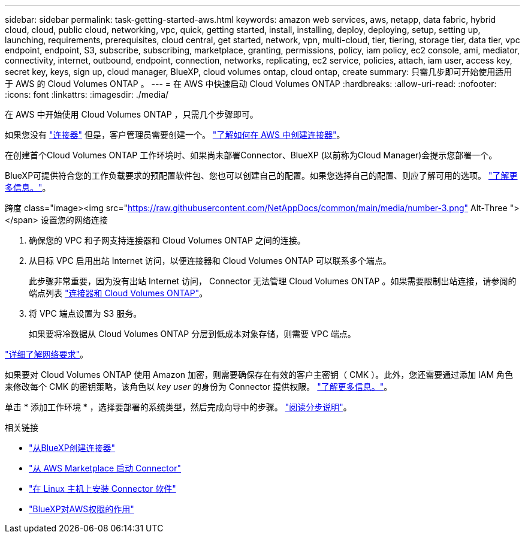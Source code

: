 ---
sidebar: sidebar 
permalink: task-getting-started-aws.html 
keywords: amazon web services, aws, netapp, data fabric, hybrid cloud, cloud, public cloud, networking, vpc, quick, getting started, install, installing, deploy, deploying, setup, setting up, launching, requirements, prerequisites, cloud central, get started, network, vpn, multi-cloud, tier, tiering, storage tier, data tier, vpc endpoint, endpoint, S3, subscribe, subscribing, marketplace, granting, permissions, policy, iam policy, ec2 console, ami, mediator, connectivity, internet, outbound, endpoint, connection, networks, replicating, ec2 service, policies, attach, iam user, access key, secret key, keys, sign up, cloud manager, BlueXP, cloud volumes ontap, cloud ontap, create 
summary: 只需几步即可开始使用适用于 AWS 的 Cloud Volumes ONTAP 。 
---
= 在 AWS 中快速启动 Cloud Volumes ONTAP
:hardbreaks:
:allow-uri-read: 
:nofooter: 
:icons: font
:linkattrs: 
:imagesdir: ./media/


[role="lead"]
在 AWS 中开始使用 Cloud Volumes ONTAP ，只需几个步骤即可。

[role="quick-margin-para"]
如果您没有 https://docs.netapp.com/us-en/cloud-manager-setup-admin/concept-connectors.html["连接器"^] 但是，客户管理员需要创建一个。 https://docs.netapp.com/us-en/cloud-manager-setup-admin/task-creating-connectors-aws.html["了解如何在 AWS 中创建连接器"^]。

[role="quick-margin-para"]
在创建首个Cloud Volumes ONTAP 工作环境时、如果尚未部署Connector、BlueXP (以前称为Cloud Manager)会提示您部署一个。

[role="quick-margin-para"]
BlueXP可提供符合您的工作负载要求的预配置软件包、您也可以创建自己的配置。如果您选择自己的配置、则应了解可用的选项。 link:task-planning-your-config.html["了解更多信息。"]。

.跨度 class="image><img src="https://raw.githubusercontent.com/NetAppDocs/common/main/media/number-3.png"[] Alt-Three "></span> 设置您的网络连接
. 确保您的 VPC 和子网支持连接器和 Cloud Volumes ONTAP 之间的连接。
. 从目标 VPC 启用出站 Internet 访问，以便连接器和 Cloud Volumes ONTAP 可以联系多个端点。
+
此步骤非常重要，因为没有出站 Internet 访问， Connector 无法管理 Cloud Volumes ONTAP 。如果需要限制出站连接，请参阅的端点列表 link:reference-networking-aws.html["连接器和 Cloud Volumes ONTAP"]。

. 将 VPC 端点设置为 S3 服务。
+
如果要将冷数据从 Cloud Volumes ONTAP 分层到低成本对象存储，则需要 VPC 端点。



[role="quick-margin-para"]
link:reference-networking-aws.html["详细了解网络要求"]。

[role="quick-margin-para"]
如果要对 Cloud Volumes ONTAP 使用 Amazon 加密，则需要确保存在有效的客户主密钥（ CMK ）。此外，您还需要通过添加 IAM 角色来修改每个 CMK 的密钥策略，该角色以 _key user_ 的身份为 Connector 提供权限。 link:task-setting-up-kms.html["了解更多信息。"]。

[role="quick-margin-para"]
单击 * 添加工作环境 * ，选择要部署的系统类型，然后完成向导中的步骤。 link:task-deploying-otc-aws.html["阅读分步说明"]。

.相关链接
* https://docs.netapp.com/us-en/cloud-manager-setup-admin/task-creating-connectors-aws.html["从BlueXP创建连接器"^]
* https://docs.netapp.com/us-en/cloud-manager-setup-admin/task-launching-aws-mktp.html["从 AWS Marketplace 启动 Connector"^]
* https://docs.netapp.com/us-en/cloud-manager-setup-admin/task-installing-linux.html["在 Linux 主机上安装 Connector 软件"^]
* https://docs.netapp.com/us-en/cloud-manager-setup-admin/reference-permissions-aws.html["BlueXP对AWS权限的作用"^]

